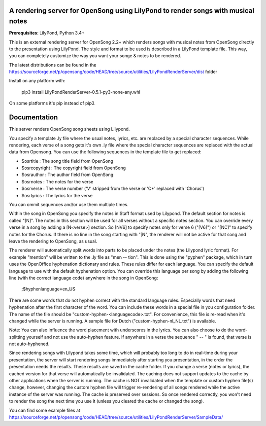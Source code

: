 A rendering server for OpenSong using LilyPond to render songs with musical notes
---------------------------------------------------------------------------------

**Prerequisites**: LilyPond, Python 3.4+

This is an external rendering server for OpenSong 2.2+ which renders songs with musical
notes from OpenSong directly to the presentation using LilyPond. The style and format
to be used is described in a LilyPond template file. This way, you can completely customize
the way you want your songe & notes to be rendered.

The latest distributions can be found in the
https://sourceforge.net/p/opensong/code/HEAD/tree/source/utilities/LilyPondRenderServer/dist
folder

Install on any platform with:

    pip3 install LilyPondRenderServer-0.5.1-py3-none-any.whl

On some platforms it's pip instead of pip3.

Documentation
-------------

This server renders OpenSong song sheets using Lilypond.

You specify a template .ly file where the usual notes, lyrics, etc. are replaced by a
special character sequences. While rendering, each verse of a song gets it's own .ly
file where the special character sequences are replaced with the actual data from Opensong.
You can use the following sequences in the template file to get replaced:

*  $osrtitle : The song title field from OpenSong
*  $osrcopyright : The copyright field from OpenSong
*  $osrauthor : The author field from OpenSong
*  $osrnotes : The notes for the verse
*  $osrverse : The verse number ('V' stripped from the verse or 'C*' replaced with 'Chorus')
*  $osrlyrics : The lyrics for the verse

You can ommit sequences and/or use them multiple times.

Within the song in OpenSong you specify the notes in Staff format used by Lilypond.
The default section for notes is called "[N]". The notes in this section will be used for
all verses without a specific notes section. You can override every verse in a song by adding
a [N<verse>] section. So [NV6] to specify notes only for verse 6 ("[V6]") or "[NC]" to specify
notes for the Chorus. If there is no line in the song starting with "[N", the renderer will
not be active for that song and leave the rendering to OpenSong, as usual.

The renderer will automatically split words into parts to be placed under the notes
(the Lilypond lyric format). For example "mention" will be written to the .ly file as
"men -- tion". This is done using the "pyphen" package, which in turn uses the OpenOffice
hyphenation dictionary and rules. These rules differ for each language. You can specify
the default language to use with the default hyphenation option. You can override this
language per song by adding the following line (with the correct language code)
anywhere in the song in OpenSong:

    ;$hyphenlanguage=en_US

There are some words that do not hyphen correct with the standard language rules.
Especially words that need hyphenation after the first character of the word.
You can include these words in a special file in you configuration folder. The name of
the file should be "custom-hyphen-<languagecode>.txt". For convenience, this file
is re-read when it's changed while the server is running. A sample file for Dutch
("custom-hyphen-nl_NL.txt") is available. 

Note: You can also influence the word placement with underscores in the lyrics.
You can also choose to do the word-splitting yourself and not use the auto-hyphen
feature. If anywhere in a verse the sequence " -- " is found, that verse is not
auto-hyphened.

Since rendering songs with Lilypond takes some time, which will probably too long
to do in real-time during your presentation, the server will start rendering songs
immediately after starting you presentation, in the order the presentation needs the results.
These results are saved in the cache folder. If you change a verse (notes or lyrics),
the cached version for that verse will automatically be invalidated. The caching does not support
updates to the cache by other applications when the server is running.
The cache is NOT invalidated when the template or custom hyphen file(s) change, however, changing
the custom hyphen file will trigger re-rendering of all songs rendered while the
active instance of the server was running.
The cache is preserved over sessions. So once rendered correctly, you won't need to render
the song the next time you use it (unless you cleared the cache or changed the song).

You can find some example files at
https://sourceforge.net/p/opensong/code/HEAD/tree/source/utilities/LilyPondRenderServer/SampleData/
